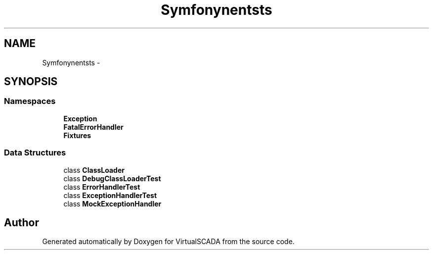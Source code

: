 .TH "Symfony\Component\Debug\Tests" 3 "Tue Apr 14 2015" "Version 1.0" "VirtualSCADA" \" -*- nroff -*-
.ad l
.nh
.SH NAME
Symfony\Component\Debug\Tests \- 
.SH SYNOPSIS
.br
.PP
.SS "Namespaces"

.in +1c
.ti -1c
.RI " \fBException\fP"
.br
.ti -1c
.RI " \fBFatalErrorHandler\fP"
.br
.ti -1c
.RI " \fBFixtures\fP"
.br
.in -1c
.SS "Data Structures"

.in +1c
.ti -1c
.RI "class \fBClassLoader\fP"
.br
.ti -1c
.RI "class \fBDebugClassLoaderTest\fP"
.br
.ti -1c
.RI "class \fBErrorHandlerTest\fP"
.br
.ti -1c
.RI "class \fBExceptionHandlerTest\fP"
.br
.ti -1c
.RI "class \fBMockExceptionHandler\fP"
.br
.in -1c
.SH "Author"
.PP 
Generated automatically by Doxygen for VirtualSCADA from the source code\&.

